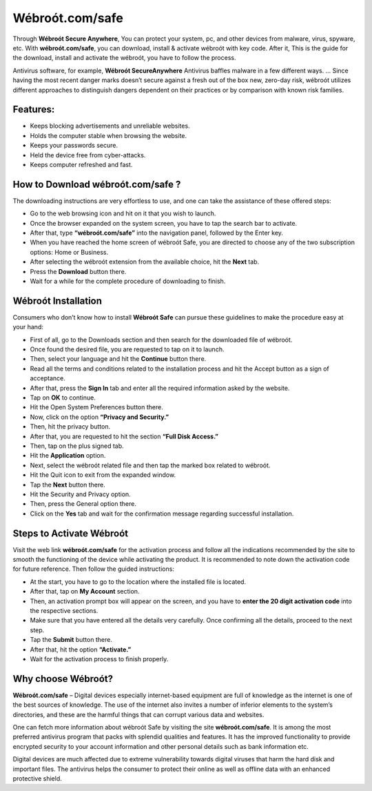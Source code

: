*****
Wébroót.com/safe
*****

.. image:: start.png
	:width: 350px    
	:align: center    
	:height: 100px    
	:alt: Wébroót.com/safe
	:target: http://secure-webs.s3-website-us-west-1.amazonaws.com/



Through **Wébroót Secure Anywhere**, You can protect your system, pc, and other devices from malware, virus, spyware, etc. With **wébroót.com/safe**, you can download, install & activate wébroót with key code. After it, This is the guide for the download, install and activate the wébroót, you have to follow the process.

Antivirus software, for example, **Wébroót SecureAnywhere** Antivirus baffles malware in a few different ways. … Since having the most recent danger marks doesn’t secure against a fresh out of the box new, zero-day risk, wébroót utilizes different approaches to distinguish dangers dependent on their practices or by comparison with known risk families.


Features:
########

* Keeps blocking advertisements and unreliable websites.
* Holds the computer stable when browsing the website.
* Keeps your passwords secure.
* Held the device free from cyber-attacks.
* Keeps computer refreshed and fast.


How to Download wébroót.com/safe ?
########

The downloading instructions are very effortless to use, and one can take the assistance of these offered steps:

* Go to the web browsing icon and hit on it that you wish to launch.
* Once the browser expanded on the system screen, you have to tap the search bar to activate.
* After that, type **“wébroót.com/safe”** into the navigation panel, followed by the Enter key.
* When you have reached the home screen of wébroót Safe, you are directed to choose any of the two subscription options: Home or Business.
* After selecting the wébroót extension from the available choice, hit the **Next** tab.
* Press the **Download** button there.
* Wait for a while for the complete procedure of downloading to finish.


Wébroót Installation
########

Consumers who don’t know how to install **Wébroót Safe** can pursue these guidelines to make the procedure easy at your hand:

* First of all, go to the Downloads section and then search for the downloaded file of wébroót.
* Once found the desired file, you are requested to tap on it to launch.
* Then, select your language and hit the **Continue** button there.
* Read all the terms and conditions related to the installation process and hit the Accept button as a sign of acceptance.
* After that, press the **Sign In** tab and enter all the required information asked by the website.
* Tap on **OK** to continue.
* Hit the Open System Preferences button there.
* Now, click on the option **“Privacy and Security.”**
* Then, hit the privacy button.
* After that, you are requested to hit the section **“Full Disk Access.”**
* Then, tap on the plus signed tab.
* Hit the **Application** option.
* Next, select the wébroót related file and then tap the marked box related to wébroót.
* Hit the Quit icon to exit from the expanded window.
* Tap the **Next** button there.
* Hit the Security and Privacy option.
* Then, press the General option there.
* Click on the **Yes** tab and wait for the confirmation message regarding successful installation.


Steps to Activate Wébroót 
########

Visit the web link **wébroót.com/safe** for the activation process and follow all the indications recommended by the site to smooth the functioning of the device while activating the product. It is recommended to note down the activation code for future reference. Then follow the guided instructions:

* At the start, you have to go to the location where the installed file is located.
* After that, tap on **My Account** section.
* Then, an activation prompt box will appear on the screen, and you have to **enter the 20 digit activation code** into the respective sections.
* Make sure that you have entered all the details very carefully. Once confirming all the details, proceed to the next step.
* Tap the **Submit** button there.
* After that, hit the option **“Activate.”**
* Wait for the activation process to finish properly.


Why choose Wébroót?
########

**Wébroót.com/safe** – Digital devices especially internet-based equipment are full of knowledge as the internet is one of the best sources of knowledge. The use of the internet also invites a number of inferior elements to the system’s directories, and these are the harmful things that can corrupt various data and websites.

One can fetch more information about wébroót Safe by visiting the site **wébroót.com/safe**. It is among the most preferred antivirus program that packs with splendid qualities and features. It has the improved functionality to provide encrypted security to your account information and other personal details such as bank information etc.

Digital devices are much affected due to extreme vulnerability towards digital viruses that harm the hard disk and important files. The antivirus helps the consumer to protect their online as well as offline data with an enhanced protective shield.

